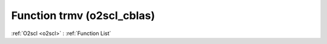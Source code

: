 Function trmv (o2scl_cblas)
===========================

:ref:`O2scl <o2scl>` : :ref:`Function List`

.. doxygenfunction:: o2scl_cblas::trmv
